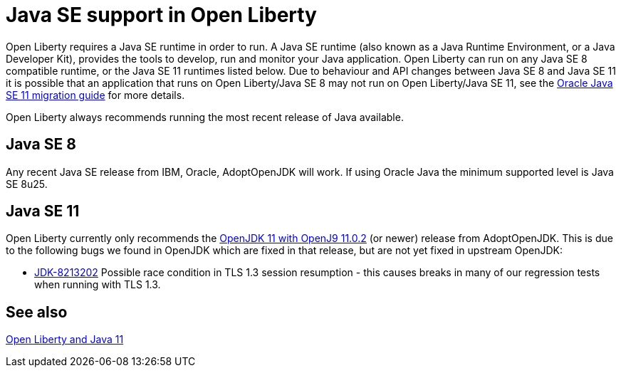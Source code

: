 // Copyright (c) 2018 IBM Corporation and others.
// Licensed under Creative Commons Attribution-NoDerivatives
// 4.0 International (CC BY-ND 4.0)
//   https://creativecommons.org/licenses/by-nd/4.0/
//
// Contributors:
//     IBM Corporation
//
:page-layout: general-reference
:page-type: general
= Java SE support in Open Liberty

Open Liberty requires a Java SE runtime in order to run. A Java SE runtime (also known as a Java Runtime Environment, or a Java Developer Kit), provides the tools to develop, run and monitor your Java application. Open Liberty can run on any Java SE 8 compatible runtime, or the Java SE 11 runtimes listed below. Due to behaviour and API changes between Java SE 8 and Java SE 11 it is possible that an application that runs on Open Liberty/Java SE 8 may not run on Open Liberty/Java SE 11, see the https://docs.oracle.com/en/java/javase/11/migrate/index.html#JSMIG-GUID-C25E2B1D-6C24-4403-8540-CFEA875B994A[Oracle Java SE 11 migration guide] for more details.

Open Liberty always recommends running the most recent release of Java available.

== Java SE 8

Any recent Java SE release from IBM, Oracle, AdoptOpenJDK will work. If using Oracle Java the minimum supported level is Java SE 8u25.

== Java SE 11

Open Liberty currently only recommends the https://adoptopenjdk.net/index.html?variant=openjdk11&jvmVariant=openj9[OpenJDK 11 with OpenJ9 11.0.2] (or newer) release from AdoptOpenJDK. This is due to the following bugs we found in OpenJDK which are fixed in that release, but are not yet fixed in upstream OpenJDK:

// Insert list of bugs 
* https://bugs.openjdk.java.net/browse/JDK-8213202[JDK-8213202] Possible race condition in TLS 1.3 session resumption - this causes breaks in many of our regression tests when running with TLS 1.3.

== See also

https://openliberty.io/blog/2019/02/06/java-11.html[Open Liberty and Java 11]

